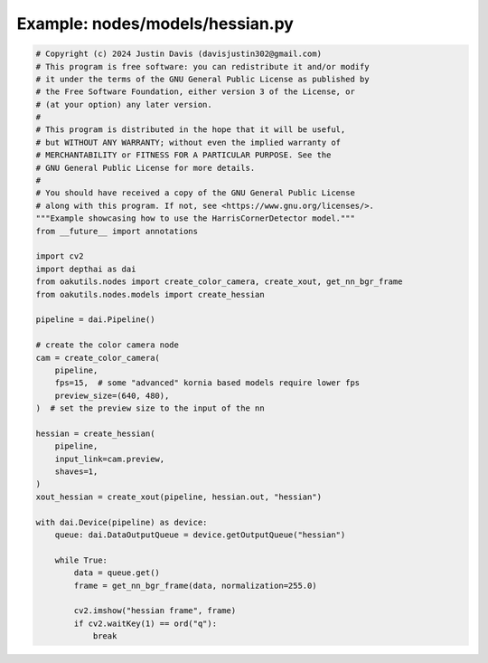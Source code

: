 .. _examples_nodes/models/hessian:

Example: nodes/models/hessian.py
================================

.. code-block:: python

	# Copyright (c) 2024 Justin Davis (davisjustin302@gmail.com)
	# This program is free software: you can redistribute it and/or modify
	# it under the terms of the GNU General Public License as published by
	# the Free Software Foundation, either version 3 of the License, or
	# (at your option) any later version.
	#
	# This program is distributed in the hope that it will be useful,
	# but WITHOUT ANY WARRANTY; without even the implied warranty of
	# MERCHANTABILITY or FITNESS FOR A PARTICULAR PURPOSE. See the
	# GNU General Public License for more details.
	#
	# You should have received a copy of the GNU General Public License
	# along with this program. If not, see <https://www.gnu.org/licenses/>.
	"""Example showcasing how to use the HarrisCornerDetector model."""
	from __future__ import annotations
	
	import cv2
	import depthai as dai
	from oakutils.nodes import create_color_camera, create_xout, get_nn_bgr_frame
	from oakutils.nodes.models import create_hessian
	
	pipeline = dai.Pipeline()
	
	# create the color camera node
	cam = create_color_camera(
	    pipeline,
	    fps=15,  # some "advanced" kornia based models require lower fps
	    preview_size=(640, 480),
	)  # set the preview size to the input of the nn
	
	hessian = create_hessian(
	    pipeline,
	    input_link=cam.preview,
	    shaves=1,
	)
	xout_hessian = create_xout(pipeline, hessian.out, "hessian")
	
	with dai.Device(pipeline) as device:
	    queue: dai.DataOutputQueue = device.getOutputQueue("hessian")
	
	    while True:
	        data = queue.get()
	        frame = get_nn_bgr_frame(data, normalization=255.0)
	
	        cv2.imshow("hessian frame", frame)
	        if cv2.waitKey(1) == ord("q"):
	            break

